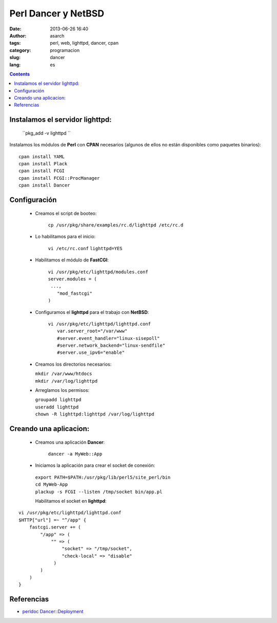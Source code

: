 Perl Dancer y NetBSD
====================
:date: 2013-06-26 16:40
:author: asarch
:tags: perl, web, lighttpd, dancer, cpan
:category: programacion 
:slug: dancer 
:lang: es

.. contents::

Instalamos el servidor lighttpd:
--------------------------------

    ``pkg_add -v lighttpd ``

Instalamos los módulos de **Perl** con **CPAN** necesarios (algunos de
ellos no están disponibles como paquetes binarios):

::

    cpan install YAML
    cpan install Plack
    cpan install FCGI
    cpan install FCGI::ProcManager
    cpan install Dancer

Configuración
-------------
 * Creamos el script de booteo:

    ``cp /usr/pkg/share/examples/rc.d/lighttpd /etc/rc.d``

 * Lo habilitamos para el inicio:

    ``vi /etc/rc.conf``
    ``lighttpd=YES``

 * Habilitamos el módulo de **FastCGI**:

    | ``vi /usr/pkg/etc/lighttpd/modules.conf``
    | ``server.modules = (``
    |      ``...,``
    |      ``"mod_fastcgi"``   
    | ``)``

 * Configuramos el **lighttpd** para el trabajo con **NetBSD**:

    | ``vi /usr/pkg/etc/lighttpd/lighttpd.conf``
    |     ``var.server_root="/var/www"``
    |     ``#server.event_handler="linux-sisepoll"``
    |     ``#server.network_backend="linux-sendfile"``
    |     ``#server.use_ipv6="enable"``

 * Creamos los directorios necesarios:

   |  ``mkdir /var/www/htdocs``
   |  ``mkdir /var/log/lighttpd``

 * Arreglamos los permisos:

   | ``groupadd lighttpd``
   | ``useradd lighttpd``
   | ``chown -R lighttpd:lighttpd /var/log/lighttpd``

Creando una aplicacion:
-----------------------

 * Creamos una aplicación **Dancer**:

    ``dancer -a MyWeb::App``

 * Iniciamos la aplicación para crear el socket de conexión:

  |  ``export PATH=$PATH:/usr/pkg/lib/perl5/site_perl/bin``
  |  ``cd MyWeb-App``
  |  ``plackup -s FCGI --listen /tmp/socket bin/app.pl``

  Habilitamos el socket en **lighttpd**:

::

         vi /usr/pkg/etc/lighttpd/lighttpd.conf
         $HTTP["url"] =~ "^/app" {
             fastcgi.server += (
                 "/app" => (
                     "" => (
                         "socket" => "/tmp/socket",
                         "check-local" => "disable"
                      )
                 )
             )
         }

Referencias
-----------

-  `perldoc
   Dancer::Deployment <http://search.cpan.org/~xsawyerx/Dancer-1.3091/lib/Dancer/Deployment.pod>`__

